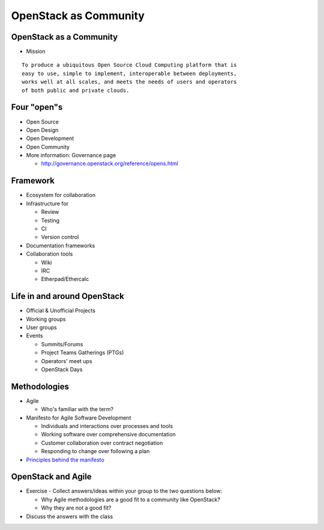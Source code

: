 ======================
OpenStack as Community
======================

.. image:: ./_assets/os_background.png
   :class: fill
   :width: 100%

OpenStack as a Community
========================

- Mission

::

  To produce a ubiquitous Open Source Cloud Computing platform that is
  easy to use, simple to implement, interoperable between deployments,
  works well at all scales, and meets the needs of users and operators
  of both public and private clouds.

Four "open"s
============

- Open Source
- Open Design
- Open Development
- Open Community
- More information: Governance page

  - http://governance.openstack.org/reference/opens.html

Framework
=========

- Ecosystem for collaboration
- Infrastructure for

  - Review
  - Testing
  - CI
  - Version control

- Documentation frameworks
- Collaboration tools

  - Wiki
  - IRC
  - Etherpad/Ethercalc

Life in and around OpenStack
============================

- Official & Unofficial Projects
- Working groups
- User groups
- Events

  - Summits/Forums
  - Project Teams Gatherings (PTGs)
  - Operators' meet ups
  - OpenStack Days

Methodologies
=============

- Agile

  - Who's familiar with the term?

- Manifesto for Agile Software Development

  - Individuals and interactions over processes and tools
  - Working software over comprehensive documentation
  - Customer collaboration over contract negotiation
  - Responding to change over following a plan

- `Principles behind the manifesto <http://agilemanifesto.org/principles.html>`_

OpenStack and Agile
===================

- Exercise - Collect answers/ideas within your group to the two questions
  below:

  - Why Agile methodologies are a good fit to a community like OpenStack?
  - Why they are not a good fit?

- Discuss the answers with the class
